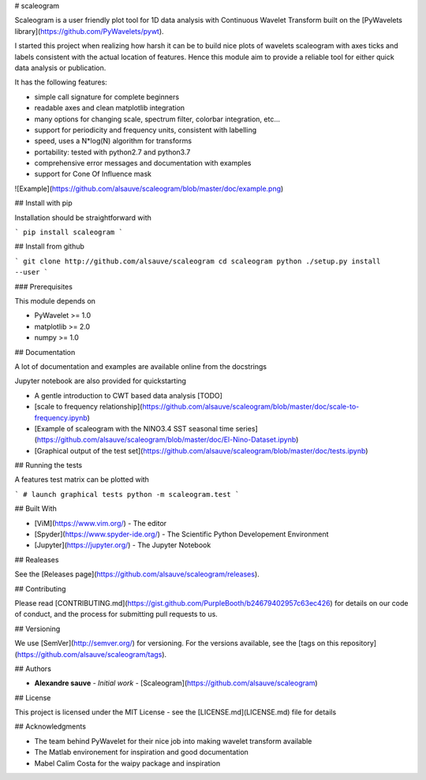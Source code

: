 # scaleogram

Scaleogram is a user friendly plot tool for 1D data analysis with Continuous Wavelet Transform
built on the [PyWavelets library](https://github.com/PyWavelets/pywt).  

I started this project when realizing how harsh it can be to build nice plots
of wavelets scaleogram with axes ticks and labels consistent with the actual location of features.
Hence this module aim to provide a reliable tool for either quick data analysis or publication.

It has the following features:

* simple call signature for complete beginners

* readable axes and clean matplotlib integration

* many options for changing scale, spectrum filter, colorbar integration, etc...

* support for periodicity and frequency units, consistent with labelling

* speed, uses a N*log(N) algorithm for transforms

* portability: tested with python2.7 and python3.7

* comprehensive error messages and documentation with examples

* support for Cone Of Influence mask

![Example](https://github.com/alsauve/scaleogram/blob/master/doc/example.png)


## Install with pip

Installation should be straightforward with

```
pip install scaleogram
```

## Install from github

```
git clone http://github.com/alsauve/scaleogram
cd scaleogram
python ./setup.py install --user
```

### Prerequisites

This module depends on

* PyWavelet >= 1.0
* matplotlib >= 2.0
* numpy >= 1.0

## Documentation

A lot of documentation and examples are available online from the docstrings

Jupyter notebook are also provided for quickstarting

* A gentle introduction to CWT based data analysis [TODO]
* [scale to frequency relationship](https://github.com/alsauve/scaleogram/blob/master/doc/scale-to-frequency.ipynb)
* [Example of scaleogram with the NINO3.4 SST seasonal time series](https://github.com/alsauve/scaleogram/blob/master/doc/El-Nino-Dataset.ipynb)
* [Graphical output of the test set](https://github.com/alsauve/scaleogram/blob/master/doc/tests.ipynb)


## Running the tests

A features test matrix can be plotted with

```
# launch graphical tests
python -m scaleogram.test
```

## Built With

* [ViM](https://www.vim.org/) - The editor
* [Spyder](https://www.spyder-ide.org/) - The Scientific Python Developement Environment
* [Jupyter](https://jupyter.org/) - The Jupyter Notebook


## Realeases

See the [Releases page](https://github.com/alsauve/scaleogram/releases).


## Contributing

Please read [CONTRIBUTING.md](https://gist.github.com/PurpleBooth/b24679402957c63ec426) for details on our code of conduct, and the process for submitting pull requests to us.

## Versioning

We use [SemVer](http://semver.org/) for versioning. For the versions available, see the [tags on this repository](https://github.com/alsauve/scaleogram/tags). 

## Authors

* **Alexandre sauve** - *Initial work* - [Scaleogram](https://github.com/alsauve/scaleogram)

## License

This project is licensed under the MIT License - see the [LICENSE.md](LICENSE.md) file for details

## Acknowledgments

* The team behind PyWavelet for their nice job into making wavelet transform available
* The Matlab environement for inspiration and good documentation
* Mabel Calim Costa for the waipy package and inspiration





